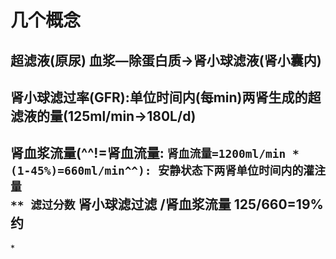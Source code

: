 * 几个概念
** 超滤液(原尿) 血浆---除蛋白质→肾小球滤液(肾小囊内)
** 肾小球滤过率(GFR):单位时间内(每min)两肾生成的超滤液的量(125ml/min→180L/d)
** 肾血浆流量(^^!=肾血流量: =肾血流量=1200ml/min * (1-45%)=660ml/min^^): 安静状态下两肾单位时间内的灌注量
** 滤过分数= 肾小球滤过滤 /肾血浆流量 125/660=19% 约
*